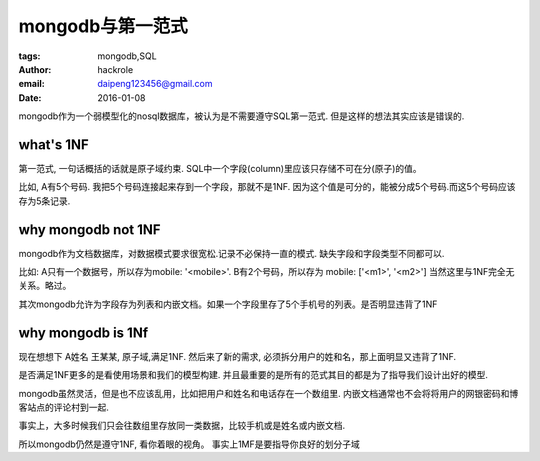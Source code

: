 mongodb与第一范式
=================

:tags: mongodb,SQL
:author: hackrole
:email: daipeng123456@gmail.com
:date: 2016-01-08



mongodb作为一个弱模型化的nosql数据库，被认为是不需要遵守SQL第一范式.
但是这样的想法其实应该是错误的.

what's 1NF
----------

第一范式, 一句话概括的话就是原子域约束.
SQL中一个字段(column)里应该只存储不可在分(原子)的值。

比如, A有5个号码. 我把5个号码连接起来存到一个字段，那就不是1NF.
因为这个值是可分的，能被分成5个号码.而这5个号码应该存为5条记录.

why mongodb not 1NF
-------------------

mongodb作为文档数据库，对数据模式要求很宽松.记录不必保持一直的模式.
缺失字段和字段类型不同都可以.

比如: A只有一个数据号，所以存为mobile: '<mobile>'. B有2个号码，所以存为 mobile: ['<m1>', '<m2>']
当然这里与1NF完全无关系。略过。

其次mongodb允许为字段存为列表和内嵌文档。如果一个字段里存了5个手机号的列表。是否明显违背了1NF


why mongodb is 1Nf
------------------

现在想想下 A姓名 王某某, 原子域,满足1NF.
然后来了新的需求, 必须拆分用户的姓和名，那上面明显又违背了1NF.

是否满足1NF更多的是看使用场景和我们的模型构建.
并且最重要的是所有的范式其目的都是为了指导我们设计出好的模型.

mongodb虽然灵活，但是也不应该乱用，比如把用户和姓名和电话存在一个数组里.
内嵌文档通常也不会将将用户的网银密码和博客站点的评论村到一起.

事实上，大多时候我们只会往数组里存放同一类数据，比较手机或是姓名或内嵌文档.

所以mongodb仍然是遵守1NF, 看你着眼的视角。
事实上1MF是要指导你良好的划分子域
